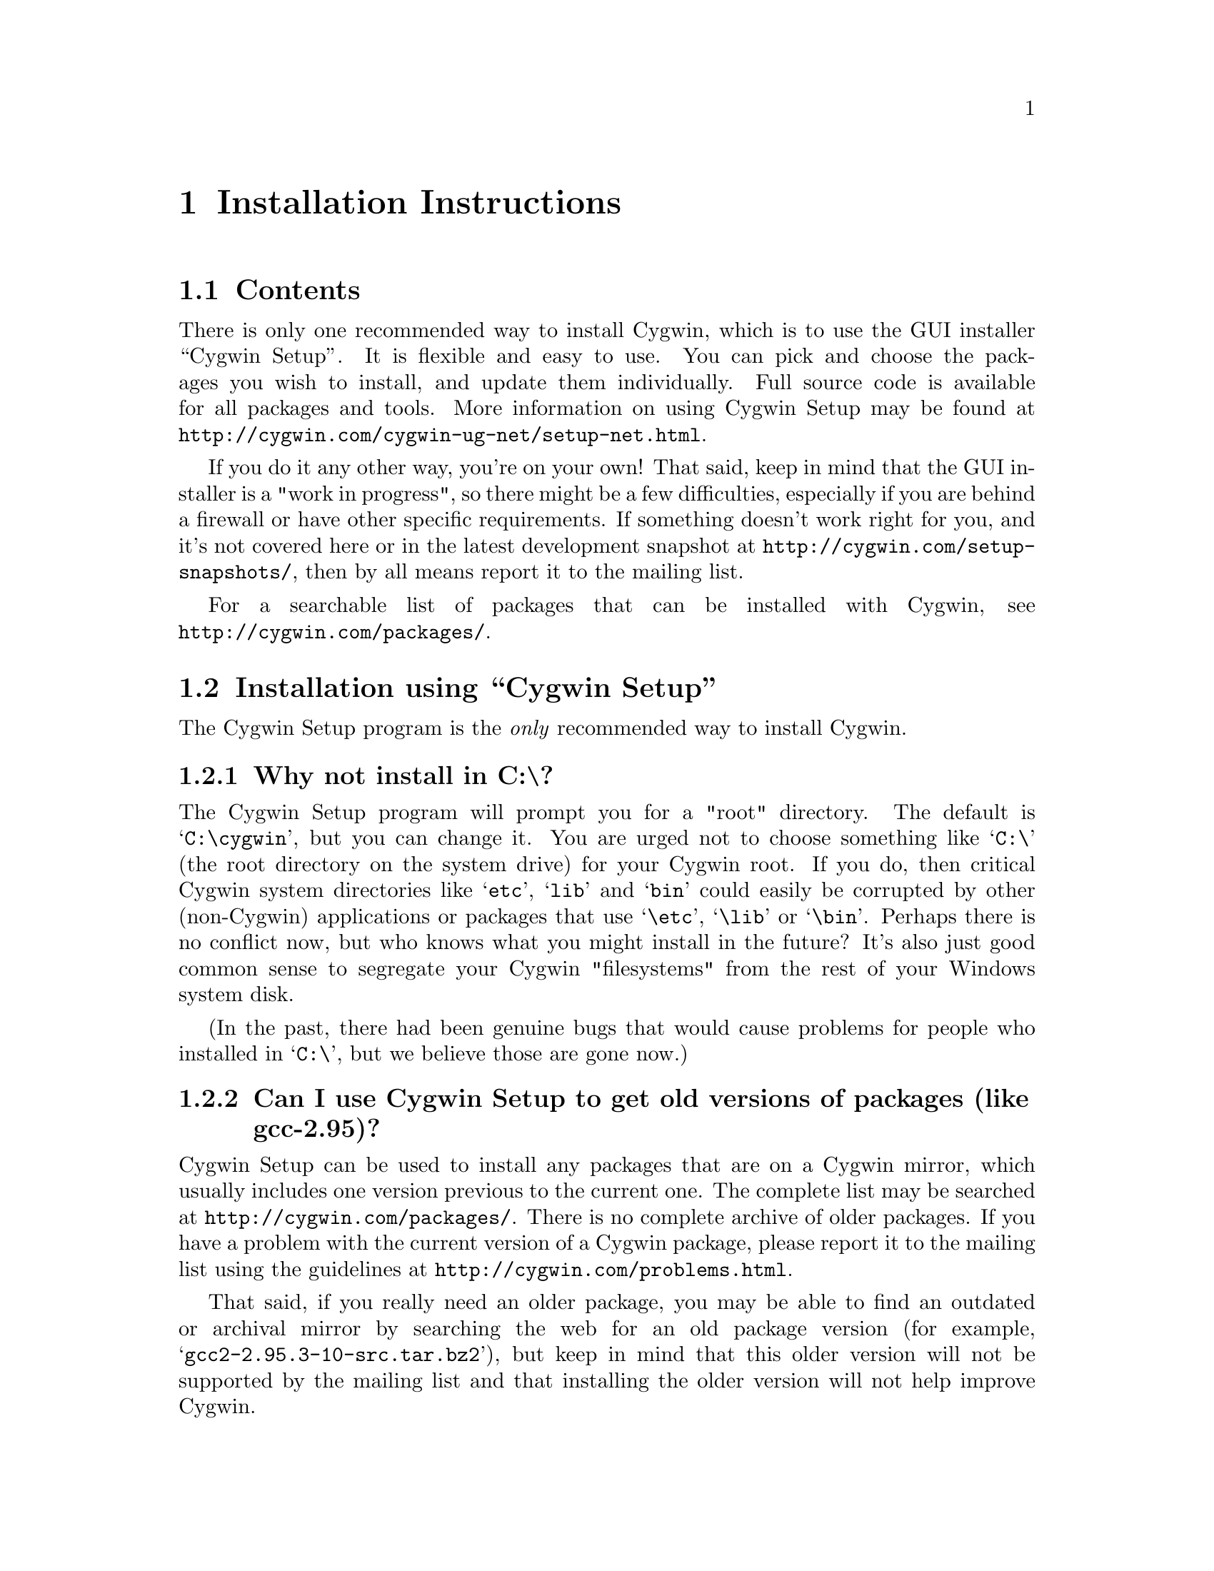 @chapter Installation Instructions
@section Contents

There is only one recommended way to install Cygwin, which is to use the GUI
installer ``Cygwin Setup''.  It is flexible and easy to use.  
You can pick and choose the packages you wish to install, and update
them individually.  Full source code is available for all packages and
tools.  More information on using Cygwin Setup may be found at
@file{http://cygwin.com/cygwin-ug-net/setup-net.html}.

If you do it any other way, you're on your own!  That said, keep in mind
that the GUI installer is a "work in progress", so there might be a few
difficulties, especially if you are behind a firewall or have other
specific requirements.  If something doesn't work right for you, and
it's not covered here or in the latest development snapshot at
@file{http://cygwin.com/setup-snapshots/}, then by all means report it to the
mailing list.

For a searchable list of packages that can be installed with Cygwin,
see @file{http://cygwin.com/packages/}.

@section Installation using ``Cygwin Setup''

The Cygwin Setup program is the @emph{only} recommended way to install
Cygwin. 

@subsection Why not install in C:\?

The Cygwin Setup program will prompt you for a "root" directory.
The default is @samp{C:\cygwin}, but you can change it.  You are urged not to
choose something like @samp{C:\} (the root directory on the system drive) for
your Cygwin root.  If you do, then critical Cygwin system directories
like @samp{etc}, @samp{lib} and @samp{bin} could easily be corrupted by
other (non-Cygwin) applications or packages that use @samp{\etc},
@samp{\lib} or @samp{\bin}.  Perhaps there is no conflict now, but who
knows what you might install in the future?  It's also just good common
sense to segregate your Cygwin "filesystems" from the rest of your
Windows system disk.

(In the past, there had been genuine bugs that would cause problems
for people who installed in @samp{C:\}, but we believe those are gone
now.)

@subsection Can I use Cygwin Setup to get old versions of packages (like gcc-2.95)?

Cygwin Setup can be used to install any packages that are on a
Cygwin mirror, which usually includes one version previous to the
current one. The complete list may be searched at 
@file{http://cygwin.com/packages/}.  There is no complete archive of
older packages. If you have a problem with the current version of
a Cygwin package, please report it to the mailing list using the 
guidelines at @file{http://cygwin.com/problems.html}.

That said, if you really need an older package, you may be able to find
an outdated or archival mirror by searching the web for an old package
version (for example, @samp{gcc2-2.95.3-10-src.tar.bz2}), but keep in
mind that this older version will not be supported by the mailing list
and that installing the older version will not help improve Cygwin.

@subsection Is Cygwin Setup, or one of the packages, infected with a virus?

Unlikely.  Unless you can confirm it, please don't report it to the
mailing list.  Anti-virus products have been known to detect false
positives when extracting compressed tar archives.  If this causes
problems for you, consider disabling your anti-virus software when
running @code{setup}.  Read the next entry for a fairly safe way to do
this.

@subsection My computer hangs when I run Cygwin Setup!

Both Network Associates (formerly McAfee) and Norton anti-virus
products have been reported to "hang" when extracting Cygwin tar
archives.  If this happens to you, consider disabling your anti-virus
software when running Cygwin Setup.  The following procedure should be
a fairly safe way to do that:

@enumerate
@item Download @code{setup.exe} and scan it explicitly.

@item Turn off the anti-virus software.

@item Run setup to download and extract all the tar files.

@item Re-activate your anti-virus software and scan everything
in C:\cygwin (or wherever you chose to install), or your entire hard
disk if you are paranoid.

@end enumerate

This should be safe, but only if Cygwin Setup is not substituted by
something malicious, and no mirror has been compromised.

@subsection What packages should I download?

When using Cygwin Setup for the first time, the default is to install
a minimal subset of packages.  If you want anything beyond that, you
will have to select it explicitly.  See
@file{http://cygwin.com/packages/} for a searchable list of available
packages.

If you want to build programs, of course you'll need @samp{gcc},
@samp{binutils}, @samp{make} and probably other packages from the
``Devel'' category.

@subsection How do I just get everything?

Long ago, the default was to install everything, much to the
irritation of most users.  Now the default is to install only a basic
core of packages.  Cygwin Setup is designed to make it easy to browse
categories and select what you want to install or omit from those
categories.  It's also easy to install everything:

@enumerate

@item At the ``Select Packages'' screen, in ``Categories'' view, at the line 
marked ``All'', click on the word ``default'' so that it changes to
``install''.  (Be patient, there is some computing to do at this step.
It may take a second or two to register the change.)  This tells Setup
to install @emph{everything}, not just what it thinks you should have
by default.

@item Now click on the ``View'' button (twice) until you get the
``Partial'' view.  This shows exactly which packages are about to be
downloaded and installed.

@end enumerate

This procedure only works for packages that are currently available.
There is no way to tell Cygwin Setup to install all packages by
default from now on.  As new packages become available that would not
be installed by default, you have to repeat the above procedure to get
them.

In general, a better method (in my opinion), is to:

@enumerate

@item First download & install all packages that would normally be
installed by default.  This includes fundamental packages and any
updates to what you have already installed.  Then...

@item Run Cygwin Setup again, and apply the above technique to get all
new packages that would not be installed by default.  You can check
the list in the Partial View before proceeding, in case there's
something you really @emph{don't} want.

@item In the latest version of Cygwin Setup, if you click the ``View''
button (twice) more, it shows packages not currently installed.  You
ought to check whether you @emph{really} want to install everything!

@end enumerate

@subsection How much disk space does Cygwin require?

That depends, obviously, on what you've chosen to download and
install.  A full installation today is probably larger than 800MB
installed, not including the package archives themselves nor the source
code.

After installation, the package archives remain in your ``Local
Package Directory'', by default the location of @code{setup.exe}.  You
may conserve disk space by deleting the subdirectories there.  These
directories will have very wierd looking names, being encoded with
their URLs.

@subsection What if setup fails?

First, make sure that you are using the latest version of Cygwin
Setup.  The latest version is always available from the 'Install
Cygwin now' link on the Cygwin Home Page at @file{http://cygwin.com/}.

If you are downloading from the internet, setup will fail if it cannot
download the list of mirrors at
@file{http://cygwin.com/mirrors.html}.  It could be that
the network is too busy.  Similarly for an ftp download site that isn't
working.  Try another mirror, or try again later.

If setup refuses to download a package that you know needs to be
upgraded, try deleting that package's entry from /etc/setup.  If you are
reacting quickly to an announcement on the mailing list, it could be
that the mirror you are using doesn't have the latest copy yet.  Try
another mirror, or try again tomorrow.

If setup has otherwise behaved strangely, check the files
@samp{setup.log} and @samp{setup.log.full} in @code{/var/log}
(@code{C:\cygwin\var\log} by default).  It may provide some clues as
to what went wrong and why.

If you're still baffled, search the Cygwin mailing list for clues.
Others may have the same problem, and a solution may be posted there.
If that search proves fruitless, send a query to the Cygwin mailing
list.  You must provide complete details in your query: version of
setup, options you selected, contents of setup.log and setup.log.full,
what happened that wasn't supposed to happen, etc.

@subsection My Windows logon name has a space in it, will this cause problems?

Most definitely yes!  UNIX shells (and thus Cygwin) use the space
character as a word delimiter.  Under certain circumstances, it is
possible to get around this with various shell quoting mechanisms, but
you are much better off if you can avoid the problem entirely.

In particular, the environment variables @samp{USER} and @samp{HOME} are
set for you in /etc/profile.  By default these derive from your Windows
logon name.  You may edit this file and set them explicitly to something
without spaces.

(If you use the @samp{login} package or anything else that reads
/etc/passwd, you may need to make corresponding changes there.  See the
README file for that package.)

@subsection How do I uninstall individual packages?

Run Cygwin Setup as you would to install packages.  In the list of
packages to install, browse the relevant category or click on the
``View'' button to get a full listing.  Click on the cycle glyph until
the action reads ``Uninstall''.  Proceed by clicking ``Next''.

@subsection How do I uninstall @strong{all} of Cygwin?

Setup has no automatic uninstall facility.  Just delete everything
manually:

@itemize @bullet
@item Cygwin shortcuts on the Desktop and Start Menu

@item The registry tree @samp{Software\Cygnus Solutions} under
@code{HKEY_LOCAL_MACHINE} and/or @code{HKEY_CURRENT_USER}.

@item Anything under the Cygwin root folder, @samp{C:\cygwin} by
default.

@item Anything created by setup in its temporary working directory.

@end itemize

It's up to you to deal with other changes you made to your system, such
as installing the inetd service, altering system paths, etc.  Setup
would not have done any of these things for you.

@subsection How do I install snapshots?

First, are you sure you want to do this?  Snapshots are risky.  They
have not been tested.  Use them @strong{only} if there is a feature or
bugfix that you need to try, and you are willing to deal with any
problems.

Before installing a snapshot, you must first Close @strong{all} Cygwin
applications, including shells and services (e.g. inetd, sshd), before
updating @code{cygwin1.dll}.  You may have to restart Windows to clear
the DLL from memory.

You cannot use Setup to install a snapshot.

You should generally install the full
@code{cygwin-inst-YYYYMMDD.tar.bz2} update, rather than just the DLL,
otherwise some components may be out of sync.  Cygwin tar won't be
able to update @code{/usr/bin/cygwin1.dll}, but it should succeed with
everything else.

@enumerate

@item Download the snapshot, and run:
@example
	cd /
        tar jxvf /posix/path/to/cygwin-inst-YYYYMMDD.tar.bz2 --exclude=usr/bin/cygwin1.dll
        cd /tmp
        tar jxvf /posix/path/to/cygwin-inst-YYYYMMDD.tar.bz2 usr/bin/cygwin1.dll
@end example

@item After closing all Cygwin apps (see above), use Explorer or the
Windows command shell to move @code{C:\cygwin\tmp\usr\bin\cygwin1.dll}
to @code{C:\cygwin\bin\cygwin1.dll}.

@end enumerate

@subsection Can Cygwin Setup maintain a ``mirror''?

NO.  Cygwin Setup cannot do this for you.  Use a tool designed for
this purpose.  See @file{http://rsync.samba.org/},
@file{http://wget.sunsite.dk/} for utilities that can do this for you.
For more information on setting up a custom Cygwin package server, see
the Cygwin Setup homepage at
@file{http://sources.redhat.com/cygwin-apps/setup.html}.
